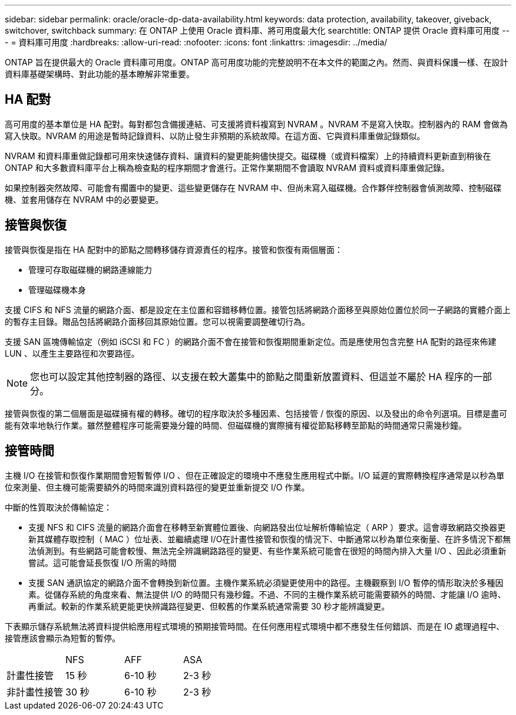 ---
sidebar: sidebar 
permalink: oracle/oracle-dp-data-availability.html 
keywords: data protection, availability, takeover, giveback, switchover, switchback 
summary: 在 ONTAP 上使用 Oracle 資料庫、將可用度最大化 
searchtitle: ONTAP 提供 Oracle 資料庫可用度 
---
= 資料庫可用度
:hardbreaks:
:allow-uri-read: 
:nofooter: 
:icons: font
:linkattrs: 
:imagesdir: ../media/


[role="lead"]
ONTAP 旨在提供最大的 Oracle 資料庫可用度。ONTAP 高可用度功能的完整說明不在本文件的範圍之內。然而、與資料保護一樣、在設計資料庫基礎架構時、對此功能的基本瞭解非常重要。



== HA 配對

高可用度的基本單位是 HA 配對。每對都包含備援連結、可支援將資料複寫到 NVRAM 。NVRAM 不是寫入快取。控制器內的 RAM 會做為寫入快取。NVRAM 的用途是暫時記錄資料、以防止發生非預期的系統故障。在這方面、它與資料庫重做記錄類似。

NVRAM 和資料庫重做記錄都可用來快速儲存資料、讓資料的變更能夠儘快提交。磁碟機（或資料檔案）上的持續資料更新直到稍後在 ONTAP 和大多數資料庫平台上稱為檢查點的程序期間才會進行。正常作業期間不會讀取 NVRAM 資料或資料庫重做記錄。

如果控制器突然故障、可能會有擱置中的變更、這些變更儲存在 NVRAM 中、但尚未寫入磁碟機。合作夥伴控制器會偵測故障、控制磁碟機、並套用儲存在 NVRAM 中的必要變更。



== 接管與恢復

接管與恢復是指在 HA 配對中的節點之間轉移儲存資源責任的程序。接管和恢復有兩個層面：

* 管理可存取磁碟機的網路連線能力
* 管理磁碟機本身


支援 CIFS 和 NFS 流量的網路介面、都是設定在主位置和容錯移轉位置。接管包括將網路介面移至與原始位置位於同一子網路的實體介面上的暫存主目錄。贈品包括將網路介面移回其原始位置。您可以視需要調整確切行為。

支援 SAN 區塊傳輸協定（例如 iSCSI 和 FC ）的網路介面不會在接管和恢復期間重新定位。而是應使用包含完整 HA 配對的路徑來佈建 LUN 、以產生主要路徑和次要路徑。


NOTE: 您也可以設定其他控制器的路徑、以支援在較大叢集中的節點之間重新放置資料、但這並不屬於 HA 程序的一部分。

接管與恢復的第二個層面是磁碟擁有權的轉移。確切的程序取決於多種因素、包括接管 / 恢復的原因、以及發出的命令列選項。目標是盡可能有效率地執行作業。雖然整體程序可能需要幾分鐘的時間、但磁碟機的實際擁有權從節點移轉至節點的時間通常只需幾秒鐘。



== 接管時間

主機 I/O 在接管和恢復作業期間會短暫暫停 I/O 、但在正確設定的環境中不應發生應用程式中斷。I/O 延遲的實際轉換程序通常是以秒為單位來測量、但主機可能需要額外的時間來識別資料路徑的變更並重新提交 I/O 作業。

中斷的性質取決於傳輸協定：

* 支援 NFS 和 CIFS 流量的網路介面會在移轉至新實體位置後、向網路發出位址解析傳輸協定（ ARP ）要求。這會導致網路交換器更新其媒體存取控制（ MAC ）位址表、並繼續處理 I/O在計畫性接管和恢復的情況下、中斷通常以秒為單位來衡量、在許多情況下都無法偵測到。有些網路可能會較慢、無法完全辨識網路路徑的變更、有些作業系統可能會在很短的時間內排入大量 I/O 、因此必須重新嘗試。這可能會延長恢復 I/O 所需的時間
* 支援 SAN 通訊協定的網路介面不會轉換到新位置。主機作業系統必須變更使用中的路徑。主機觀察到 I/O 暫停的情形取決於多種因素。從儲存系統的角度來看、無法提供 I/O 的時間只有幾秒鐘。不過、不同的主機作業系統可能需要額外的時間、才能讓 I/O 逾時、再重試。較新的作業系統更能更快辨識路徑變更、但較舊的作業系統通常需要 30 秒才能辨識變更。


下表顯示儲存系統無法將資料提供給應用程式環境的預期接管時間。在任何應用程式環境中都不應發生任何錯誤、而是在 IO 處理過程中、接管應該會顯示為短暫的暫停。

|===


|  | NFS | AFF | ASA 


| 計畫性接管 | 15 秒 | 6-10 秒 | 2-3 秒 


| 非計畫性接管 | 30 秒 | 6-10 秒 | 2-3 秒 
|===